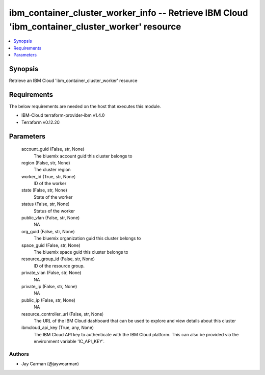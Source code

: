 
ibm_container_cluster_worker_info -- Retrieve IBM Cloud 'ibm_container_cluster_worker' resource
===============================================================================================

.. contents::
   :local:
   :depth: 1


Synopsis
--------

Retrieve an IBM Cloud 'ibm_container_cluster_worker' resource



Requirements
------------
The below requirements are needed on the host that executes this module.

- IBM-Cloud terraform-provider-ibm v1.4.0
- Terraform v0.12.20



Parameters
----------

  account_guid (False, str, None)
    The bluemix account guid this cluster belongs to


  region (False, str, None)
    The cluster region


  worker_id (True, str, None)
    ID of the worker


  state (False, str, None)
    State of the worker


  status (False, str, None)
    Status of the worker


  public_vlan (False, str, None)
    NA


  org_guid (False, str, None)
    The bluemix organization guid this cluster belongs to


  space_guid (False, str, None)
    The bluemix space guid this cluster belongs to


  resource_group_id (False, str, None)
    ID of the resource group.


  private_vlan (False, str, None)
    NA


  private_ip (False, str, None)
    NA


  public_ip (False, str, None)
    NA


  resource_controller_url (False, str, None)
    The URL of the IBM Cloud dashboard that can be used to explore and view details about this cluster


  ibmcloud_api_key (True, any, None)
    The IBM Cloud API key to authenticate with the IBM Cloud platform. This can also be provided via the environment variable 'IC_API_KEY'.













Authors
~~~~~~~

- Jay Carman (@jaywcarman)


